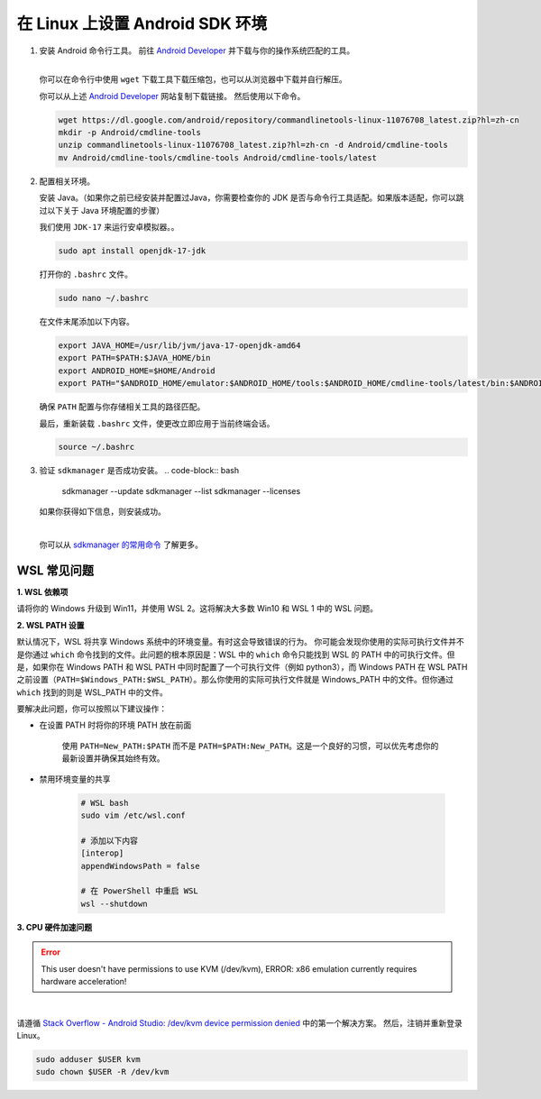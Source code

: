 在 Linux 上设置 Android SDK 环境
========================================================

1. 安装 Android 命令行工具。
   前往 `Android Developer <https://developer.android.com/studio>`_ 并下载与你的操作系统匹配的工具。

   .. image::  ../../../../images/android-command-line-tool.png
       :align: center

   |

   | 你可以在命令行中使用 ``wget`` 下载工具下载压缩包，也可以从浏览器中下载并自行解压。

   你可以从上述 `Android Developer <https://developer.android.com/studio>`_ 网站复制下载链接。
   然后使用以下命令。

   .. code-block:: bash

       wget https://dl.google.com/android/repository/commandlinetools-linux-11076708_latest.zip?hl=zh-cn
       mkdir -p Android/cmdline-tools
       unzip commandlinetools-linux-11076708_latest.zip?hl=zh-cn -d Android/cmdline-tools
       mv Android/cmdline-tools/cmdline-tools Android/cmdline-tools/latest

2. 配置相关环境。

   安装 Java。（如果你之前已经安装并配置过Java，你需要检查你的 JDK 是否与命令行工具适配。如果版本适配，你可以跳过以下关于 Java 环境配置的步骤）

   | 我们使用 ``JDK-17`` 来运行安卓模拟器。。

   .. code-block:: bash

       sudo apt install openjdk-17-jdk

   打开你的 ``.bashrc`` 文件。

   .. code-block:: bash

       sudo nano ~/.bashrc

   在文件末尾添加以下内容。

   .. code-block:: bash

       export JAVA_HOME=/usr/lib/jvm/java-17-openjdk-amd64
       export PATH=$PATH:$JAVA_HOME/bin
       export ANDROID_HOME=$HOME/Android
       export PATH="$ANDROID_HOME/emulator:$ANDROID_HOME/tools:$ANDROID_HOME/cmdline-tools/latest/bin:$ANDROID_HOME/tools/bin:$ANDROID_HOME/cmdline-tools/latest:$ANDROID_HOME/platform-tools:$PATH"

   | 确保 ``PATH`` 配置与你存储相关工具的路径匹配。

   最后，重新装载 ``.bashrc`` 文件，使更改立即应用于当前终端会话。

   .. code-block:: bash

       source ~/.bashrc

3. 验证 ``sdkmanager`` 是否成功安装。
   .. code-block:: bash

       sdkmanager --update
       sdkmanager --list
       sdkmanager --licenses

   如果你获得如下信息，则安装成功。

   .. image::  ../../../../images/sdkmanager-licenses.png
       :align: center

   |

   你可以从 `sdkmanager 的常用命令 <https://developer.android.com/tools/sdkmanager>`_ 了解更多。

WSL 常见问题
--------------------------------------

**1. WSL 依赖项**

请将你的 Windows 升级到 Win11，并使用 WSL 2。这将解决大多数 Win10 和 WSL 1 中的 WSL 问题。

**2. WSL PATH 设置**

默认情况下，WSL 将共享 Windows 系统中的环境变量。有时这会导致错误的行为。
你可能会发现你使用的实际可执行文件并不是你通过 ``which`` 命令找到的文件。此问题的根本原因是：WSL 中的 ``which`` 命令只能找到 WSL 的 PATH 中的可执行文件。但是，如果你在 Windows PATH 和 WSL PATH 中同时配置了一个可执行文件（例如 python3），而 Windows PATH 在 WSL PATH 之前设置（``PATH=$Windows_PATH:$WSL_PATH``）。那么你使用的实际可执行文件就是 Windows_PATH 中的文件。但你通过 ``which`` 找到的则是 WSL_PATH 中的文件。

要解决此问题，你可以按照以下建议操作：

- 在设置 PATH 时将你的环境 PATH 放在前面

    使用 ``PATH=New_PATH:$PATH`` 而不是 ``PATH=$PATH:New_PATH``。这是一个良好的习惯，可以优先考虑你的最新设置并确保其始终有效。

- 禁用环境变量的共享

    .. code-block:: bash

        # WSL bash
        sudo vim /etc/wsl.conf

        # 添加以下内容
        [interop]
        appendWindowsPath = false

        # 在 PowerShell 中重启 WSL 
        wsl --shutdown

**3. CPU 硬件加速问题**

.. error:: 
    
    This user doesn't have permissions to use KVM (/dev/kvm), ERROR: x86 emulation currently requires hardware acceleration!

.. image:: ../../../../images/issues1.png
    :align: center

|

请遵循 `Stack Overflow - Android Studio: /dev/kvm device permission denied <https://stackoverflow.com/questions/37300811/android-studio-dev-kvm-device-permission-denied>`_ 中的第一个解决方案。
然后，注销并重新登录Linux。

.. code-block:: bash

    sudo adduser $USER kvm
    sudo chown $USER -R /dev/kvm
